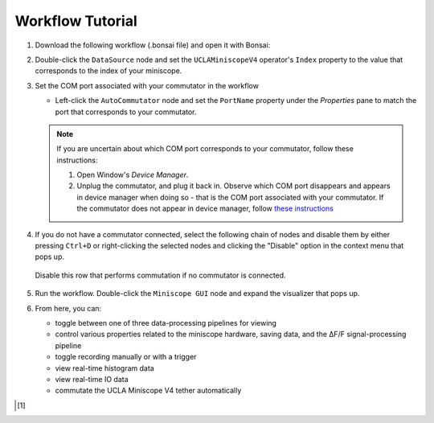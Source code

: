 #################
Workflow Tutorial
#################

#.  Download the following workflow (.bonsai file) and open it with Bonsai:

    ..  raw:: html

        {% with static_path = '../../../../_static', name = 'uclaminiscopev4-miniscopedaq-gui' %}
            {% include 'workflow.html' %}
        {% endwith %}

#.  Double-click the ``DataSource`` node and set the ``UCLAMiniscopeV4`` operator's ``Index``
    property to the value that corresponds to the index of your miniscope.

    ..  grid::

        ..  grid-item::
            
            ..  include::  /includes/set-index.rst

        ..  grid-item::
            :columns:   3

            ..  image:: /_static/images/uclaminiscopev4-properties.webp
                :align: center
                :alt:   screenshot of ucla miniscope v4 node properties for index

#.  Set the COM port associated with your commutator in the workflow

    *   Left-click the ``AutoCommutator`` node and set the ``PortName`` property under the
        `Properties` pane to match the port that corresponds to your commutator. 

    ..  note::  
        
        If you are uncertain about which COM port corresponds to your commutator, follow these instructions:

        #.  Open Window's *Device Manager*.

        #.  Unplug the commutator, and plug it back in. Observe which COM port disappears and
            appears in device manager when doing so - that is the COM port associated with your
            commutator. If the commutator does not appear in device manager, follow `these
            instructions <https://www.pjrc.com/teensy/troubleshoot.html>`_

#.  If you do not have a commutator connected, select the following chain of nodes and disable them
    by either pressing ``Ctrl+D`` or right-clicking the selected nodes and clicking the "Disable"
    option in the context menu that pops up.

    ..  figure:: /_static/images/uclaminiscopev4-miniscopedaq-gui_commutate-disable.svg
        :align: center
        :alt:   screenshot of nodes to be disabled if no commutator is connected

        Disable this row that performs commutation if no commutator is connected.

#.  Run the workflow. Double-click the ``Miniscope GUI`` node and expand the visualizer that pops
    up.

#.  From here, you can:

    -   toggle between one of three data-processing pipelines for viewing
    -   control various properties related to the miniscope hardware, saving data,
        and the ΔF/F signal-processing pipeline
    -   toggle recording manually or with a trigger
    -   view real-time histogram data
    -   view real-time IO data
    -   commutate the UCLA Miniscope V4 tether automatically

..  [1]
    .. include::    /includes/start-workflow.rst